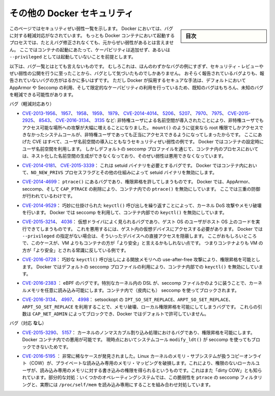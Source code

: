 .. -*- coding: utf-8 -*-
.. URL: https://docs.docker.com/engine/security/non-events/
.. SOURCE: https://github.com/docker/docker.github.io/blob/master/engine/security/non-events.md
   doc version: 19.03
.. check date: 2020/07/04
.. Commits on Nov 12, 2016 a5e01e1844a6eb57e18fb3599e0e21f5dbc03da4
.. -------------------------------------------------------------------

.. Docker security non-events

.. _docker-security-non-events:

========================================
その他の Docker セキュリティ
========================================

.. sidebar:: 目次

   .. contents:: 
       :depth: 3

.. This page lists security vulnerabilities which Docker mitigated, such that
   processes run in Docker containers were never vulnerable to the bug—even before
   it was fixed. This assumes containers are run without adding extra capabilities
   or not run as `--privileged`.

このページではセキュリティぜい弱性一覧を示します。
Docker においては、バグに対する軽減対応がなされています。
もっとも Docker コンテナにおいて起動するプロセスでは、たとえバグ修正されなくても、元からぜい弱性があるとは言えません。
ここではコンテナの起動にあたって、ケーパビリティは追加せず、あるいは ``--privileged`` としては起動していないことを前提とします。

.. The list below is not even remotely complete. Rather, it is a sample of the few
   bugs we've actually noticed to have attracted security review and publicly
   disclosed vulnerabilities. In all likelihood, the bugs that haven't been
   reported far outnumber those that have. Luckily, since Docker's approach to
   secure by default through apparmor, seccomp, and dropping capabilities, it
   likely mitigates unknown bugs just as well as it does known ones.

以下は、バグ一覧とはとても言えないものです。
むしろこれは、ほんのわずかなバグの例にすぎず、セキュリティ・レビューやぜい弱性の公開を行うに至ったことから、バグとして気づいたものでしかありません。
おそらく報告されているバグよりも、報告されていないバグの方がはるかに多いはずです。
ただし Docker が採用するセキュアな手法は、デフォルトにおいて AppArmor や Seccomp の利用、そして限定的なケーパビリティの利用を行っているため、既知のバグはもちろん、未知のバグを軽減できる可能性があります。

.. Bugs mitigated:

バグ（軽減対応あり）

.. * [CVE-2013-1956](https://cve.mitre.org/cgi-bin/cvename.cgi?name=CVE-2013-1956),
   [1957](https://cve.mitre.org/cgi-bin/cvename.cgi?name=CVE-2013-1957),
   [1958](https://cve.mitre.org/cgi-bin/cvename.cgi?name=CVE-2013-1958),
   [1959](https://cve.mitre.org/cgi-bin/cvename.cgi?name=CVE-2013-1959),
   [1979](https://cve.mitre.org/cgi-bin/cvename.cgi?name=CVE-2013-1979),
   [CVE-2014-4014](https://cve.mitre.org/cgi-bin/cvename.cgi?name=CVE-2014-4014),
   [5206](https://cve.mitre.org/cgi-bin/cvename.cgi?name=CVE-2014-5206),
   [5207](https://cve.mitre.org/cgi-bin/cvename.cgi?name=CVE-2014-5207),
   [7970](https://cve.mitre.org/cgi-bin/cvename.cgi?name=CVE-2014-7970),
   [7975](https://cve.mitre.org/cgi-bin/cvename.cgi?name=CVE-2014-7975),
   [CVE-2015-2925](https://cve.mitre.org/cgi-bin/cvename.cgi?name=CVE-2015-2925),
   [8543](https://cve.mitre.org/cgi-bin/cvename.cgi?name=CVE-2015-8543),
   [CVE-2016-3134](https://cve.mitre.org/cgi-bin/cvename.cgi?name=CVE-2016-3134),
   [3135](https://cve.mitre.org/cgi-bin/cvename.cgi?name=CVE-2016-3135), etc.:
   The introduction of unprivileged user namespaces lead to a huge increase in the
   attack surface available to unprivileged users by giving such users legitimate
   access to previously root-only system calls like `mount()`. All of these CVEs
   are examples of security vulnerabilities due to introduction of user namespaces.
   Docker can use user namespaces to set up containers, but then disallows the
   process inside the container from creating its own nested namespaces through the
   default seccomp profile, rendering these vulnerabilities unexploitable.

* `CVE-2013-1956 <https://cve.mitre.org/cgi-bin/cvename.cgi?name=CVE-2013-1956>`_、
  `1957 <https://cve.mitre.org/cgi-bin/cvename.cgi?name=CVE-2013-1957>`_、
  `1958 <https://cve.mitre.org/cgi-bin/cvename.cgi?name=CVE-2013-1958>`_、
  `1959 <https://cve.mitre.org/cgi-bin/cvename.cgi?name=CVE-2013-1959>`_、
  `1979 <https://cve.mitre.org/cgi-bin/cvename.cgi?name=CVE-2013-1979>`_、
  `CVE-2014-4014 <https://cve.mitre.org/cgi-bin/cvename.cgi?name=CVE-2014-4014>`_、
  `5206 <https://cve.mitre.org/cgi-bin/cvename.cgi?name=CVE-2014-5206>`_、
  `5207 <https://cve.mitre.org/cgi-bin/cvename.cgi?name=CVE-2014-5207>`_、
  `7970 <https://cve.mitre.org/cgi-bin/cvename.cgi?name=CVE-2014-7970>`_、
  `7975 <https://cve.mitre.org/cgi-bin/cvename.cgi?name=CVE-2014-7975>`_、
  `CVE-2015-2925 <https://cve.mitre.org/cgi-bin/cvename.cgi?name=CVE-2015-2925>`_、
  `8543 <https://cve.mitre.org/cgi-bin/cvename.cgi?name=CVE-2015-8543>`_、
  `CVE-2016-3134 <https://cve.mitre.org/cgi-bin/cvename.cgi?name=CVE-2016-3134>`_、
  `3135 <https://cve.mitre.org/cgi-bin/cvename.cgi?name=CVE-2016-3135>`_ など:
  非特権ユーザによる名前空間が導入されたことにより、非特権ユーザでもアクセス可能な場所への攻撃が大幅に増えることになりました。
  ``mount()`` のように従来なら root 権限でしかアクセスできなかったシステムコールが、非特権ユーザであっても正当にアクセスできるようになってしまったからです。
  ここにあげた CVE はすべて、ユーザ名前空間の導入にともなうセキュリティぜい弱性の例です。
  Docker ではコンテナの設定時にユーザ名前空間を利用します。
  しかしデフォルトの seccomp プロファイルを通じて、コンテナ内のプロセスにおいては、ネスト化した名前空間の生成ができなくなっており、そのぜい弱性は悪用できなくなっています。

.. * [CVE-2014-0181](https://cve.mitre.org/cgi-bin/cvename.cgi?name=CVE-2014-0181),
   [CVE-2015-3339](https://cve.mitre.org/cgi-bin/cvename.cgi?name=CVE-2015-3339):
   These are bugs that require the presence of a setuid binary. Docker disables
   setuid binaries inside containers via the `NO_NEW_PRIVS` process flag and
   other mechanisms.

* `CVE-2014-0181 <https://cve.mitre.org/cgi-bin/cvename.cgi?name=CVE-2014-0181>`_、
  `CVE-2015-3339 <https://cve.mitre.org/cgi-bin/cvename.cgi?name=CVE-2015-3339>`_：
  これは setuid バイナリを必要とするバグです。
  Docker ではコンテナ内において、``NO_NEW_PRIVS`` プロセスフラグとその他の仕組みによって setuid バイナリを無効にします。

.. * [CVE-2014-4699](https://cve.mitre.org/cgi-bin/cvename.cgi?name=CVE-2014-4699):
   A bug in `ptrace()` could allow privilege escalation. Docker disables `ptrace()`
   inside the container using apparmor, seccomp and by dropping `CAP_PTRACE`.
   Three times the layers of protection there!

* `CVE-2014-4699 <https://cve.mitre.org/cgi-bin/cvename.cgi?name=CVE-2014-4699>`_：
  ``ptrace()`` にあるバグであり、権限昇格を許してしまうものです。
  Docker では、AppArmor、seccomp、そして ``CAP_PTRACE`` の削除により、コンテナ内での ``ptrace()`` を無効にしています。
  ここでは三重の防御が行われているわけです。

.. * [CVE-2014-9529](https://cve.mitre.org/cgi-bin/cvename.cgi?name=CVE-2014-9529):
   A series of crafted `keyctl()` calls could cause kernel DoS / memory corruption.
   Docker disables `keyctl()` inside containers using seccomp.

* `CVE-2014-9529 <https://cve.mitre.org/cgi-bin/cvename.cgi?name=CVE-2014-9529>`_：
  巧妙に仕掛けられた ``keyctl()`` 呼び出しを繰り返すことによって、カーネル DoS 攻撃やメモリ破壊を行います。
  Docker では seccomp を利用して、コンテナ内部での ``keyctl()`` を無効にしています。

.. * [CVE-2015-3214](https://cve.mitre.org/cgi-bin/cvename.cgi?name=CVE-2015-3214),
   [4036](https://cve.mitre.org/cgi-bin/cvename.cgi?name=CVE-2015-4036): These are
   bugs in common virtualization drivers which could allow a guest OS user to
   execute code on the host OS. Exploiting them requires access to virtualization
   devices in the guest. Docker hides direct access to these devices when run
   without `--privileged`. Interestingly, these seem to be cases where containers
   are "more secure" than a VM, going against common wisdom that VMs are
   "more secure" than containers.

* `CVE-2015-3214 <https://cve.mitre.org/cgi-bin/cvename.cgi?name=CVE-2015-3214>`_、
  `4036 <https://cve.mitre.org/cgi-bin/cvename.cgi?name=CVE-2015-4036>`_：
  仮想ドライバによく見られるバグであり、ゲスト OS のユーザがホスト OS 上のコードを実行できてしまうものです。
  これを悪用するには、ゲスト内の仮想デバイスにアクセスする必要があります。
  Docker では ``--privileged`` の指定がない場合は、そういったデバイスへの直接アクセスを隠蔽します。
  ここがおもしろいところで、このケースが、VM よりもコンテナの方が「より安全」と言えるかもしれない点です。
  つまりコンテナよりも VM の方が「より安全」とされる常識に反している例です。

.. * [CVE-2016-0728](https://cve.mitre.org/cgi-bin/cvename.cgi?name=CVE-2016-0728):
   Use-after-free caused by crafted `keyctl()` calls could lead to privilege
   escalation. Docker disables `keyctl()` inside containers using the default
   seccomp profile.

* `CVE-2016-0728 <https://cve.mitre.org/cgi-bin/cvename.cgi?name=CVE-2016-0728>`_：
  巧妙な ``keyctl()`` 呼び出しによる開放メモリへの use-after-free 攻撃により、権限昇格を可能とします。
  Docker ではデフォルトの seccomp プロファイルの利用により、コンテナ内部での ``keyctl()`` を無効にしています。

..     CVE-2016-2383: A bug in eBPF -- the special in-kernel DSL used to express things like seccomp filters -- allowed arbitrary reads of kernel memory. The bpf() system call is blocked inside Docker containers using (ironically) seccomp.

* `CVE-2016-2383 <https://cve.mitre.org/cgi-bin/cvename.cgi?name=CVE-2016-2383>`_ ： eBPF のバグです。特別なカーネル内の DSL が、seccomp ファイルかのように装うことで、カーネルメモリを任意に読み込み可能にします。コンテナ内で（皮肉にも） seccomp を使ってブロックされます。

.. * [CVE-2016-3134](https://cve.mitre.org/cgi-bin/cvename.cgi?name=CVE-2016-3134),
   [4997](https://cve.mitre.org/cgi-bin/cvename.cgi?name=CVE-2016-4997),
   [4998](https://cve.mitre.org/cgi-bin/cvename.cgi?name=CVE-2016-4998):
   A bug in setsockopt with `IPT_SO_SET_REPLACE`, `ARPT_SO_SET_REPLACE`,  and
   `ARPT_SO_SET_REPLACE` causing memory corruption / local privilege escalation.
   These arguments are blocked by `CAP_NET_ADMIN`, which Docker does not allow by
   default.

* `CVE-2016-3134 <https://cve.mitre.org/cgi-bin/cvename.cgi?name=CVE-2016-3134>`_、
  `4997 <https://cve.mitre.org/cgi-bin/cvename.cgi?name=CVE-2016-4997>`_、
  `4998 <https://cve.mitre.org/cgi-bin/cvename.cgi?name=CVE-2016-4998>`_：
  setsockopt の ``IPT_SO_SET_REPLACE``、``ARPT_SO_SET_REPLACE``、``ARPT_SO_SET_REPLACE`` を利用することで、メモリ破壊、ローカル権限昇格を可能にしてしまうバグです。
  これらの引数は ``CAP_NET_ADMIN`` によってブロックでき、Docker ではデフォルトで許可していません。

.. Bugs *not* mitigated:

バグ（対応 **なし**）

.. * [CVE-2015-3290](https://cve.mitre.org/cgi-bin/cvename.cgi?name=CVE-2015-3290),
   [5157](https://cve.mitre.org/cgi-bin/cvename.cgi?name=CVE-2015-5157): Bugs in
   the kernel's non-maskable interrupt handling allowed privilege escalation.
   Can be exploited in Docker containers because the `modify_ldt()` system call is
   not currently blocked using seccomp.

* `CVE-2015-3290 <https://cve.mitre.org/cgi-bin/cvename.cgi?name=CVE-2015-3290>`_、
  `5157 <https://cve.mitre.org/cgi-bin/cvename.cgi?name=CVE-2015-5157>`_：
  カーネルのノンマスカブル割り込み処理におけるバグであり、権限昇格を可能にします。
  Docker コンテナ内での悪用が可能です。
  現時点においてシステムコール ``modify_ldt()`` が seccomp を使ってもブロックできないためです。

..     CVE-2016-5195: A race condition was found in the way the Linux kernel’s memory subsystem handled the copy-on-write (COW) breakage of private read-only memory mappings, which allowed unprivileged local users to gain write access to read-only memory. Also known as “dirty COW.” Partial mitigations: on some operating systems this vulnerability is mitigated by the combination of seccomp filtering of ptrace and the fact that /proc/self/mem is read-only.

* `CVE-2016-5195 <https://cve.mitre.org/cgi-bin/cvename.cgi?name=CVE-2016-5195>`_ ： 非常に稀なケースが発見されました。Linux カーネルのメモリ・サブシステムが扱うコピーオンライト（COW）が、プライベートな読み込み専用のメモリ・マッピングを破損します。これにより、権限のないローカルユーザが、読み込み専用のメモリに対する書き込みの権限を得られるというものです。これはまた「dirty COW」とも知られています。部分的な対処：いくつかのオペレーティングシステムでは、この脆弱性を ``ptrace`` の seccomp フィルタリングと、実際には ``/proc/self/mem`` を読み込み専用にすることを組み合わせ対処しています。

.. seealso:: 

   Docker security non-events
      https://docs.docker.com/engine/security/non-events/
